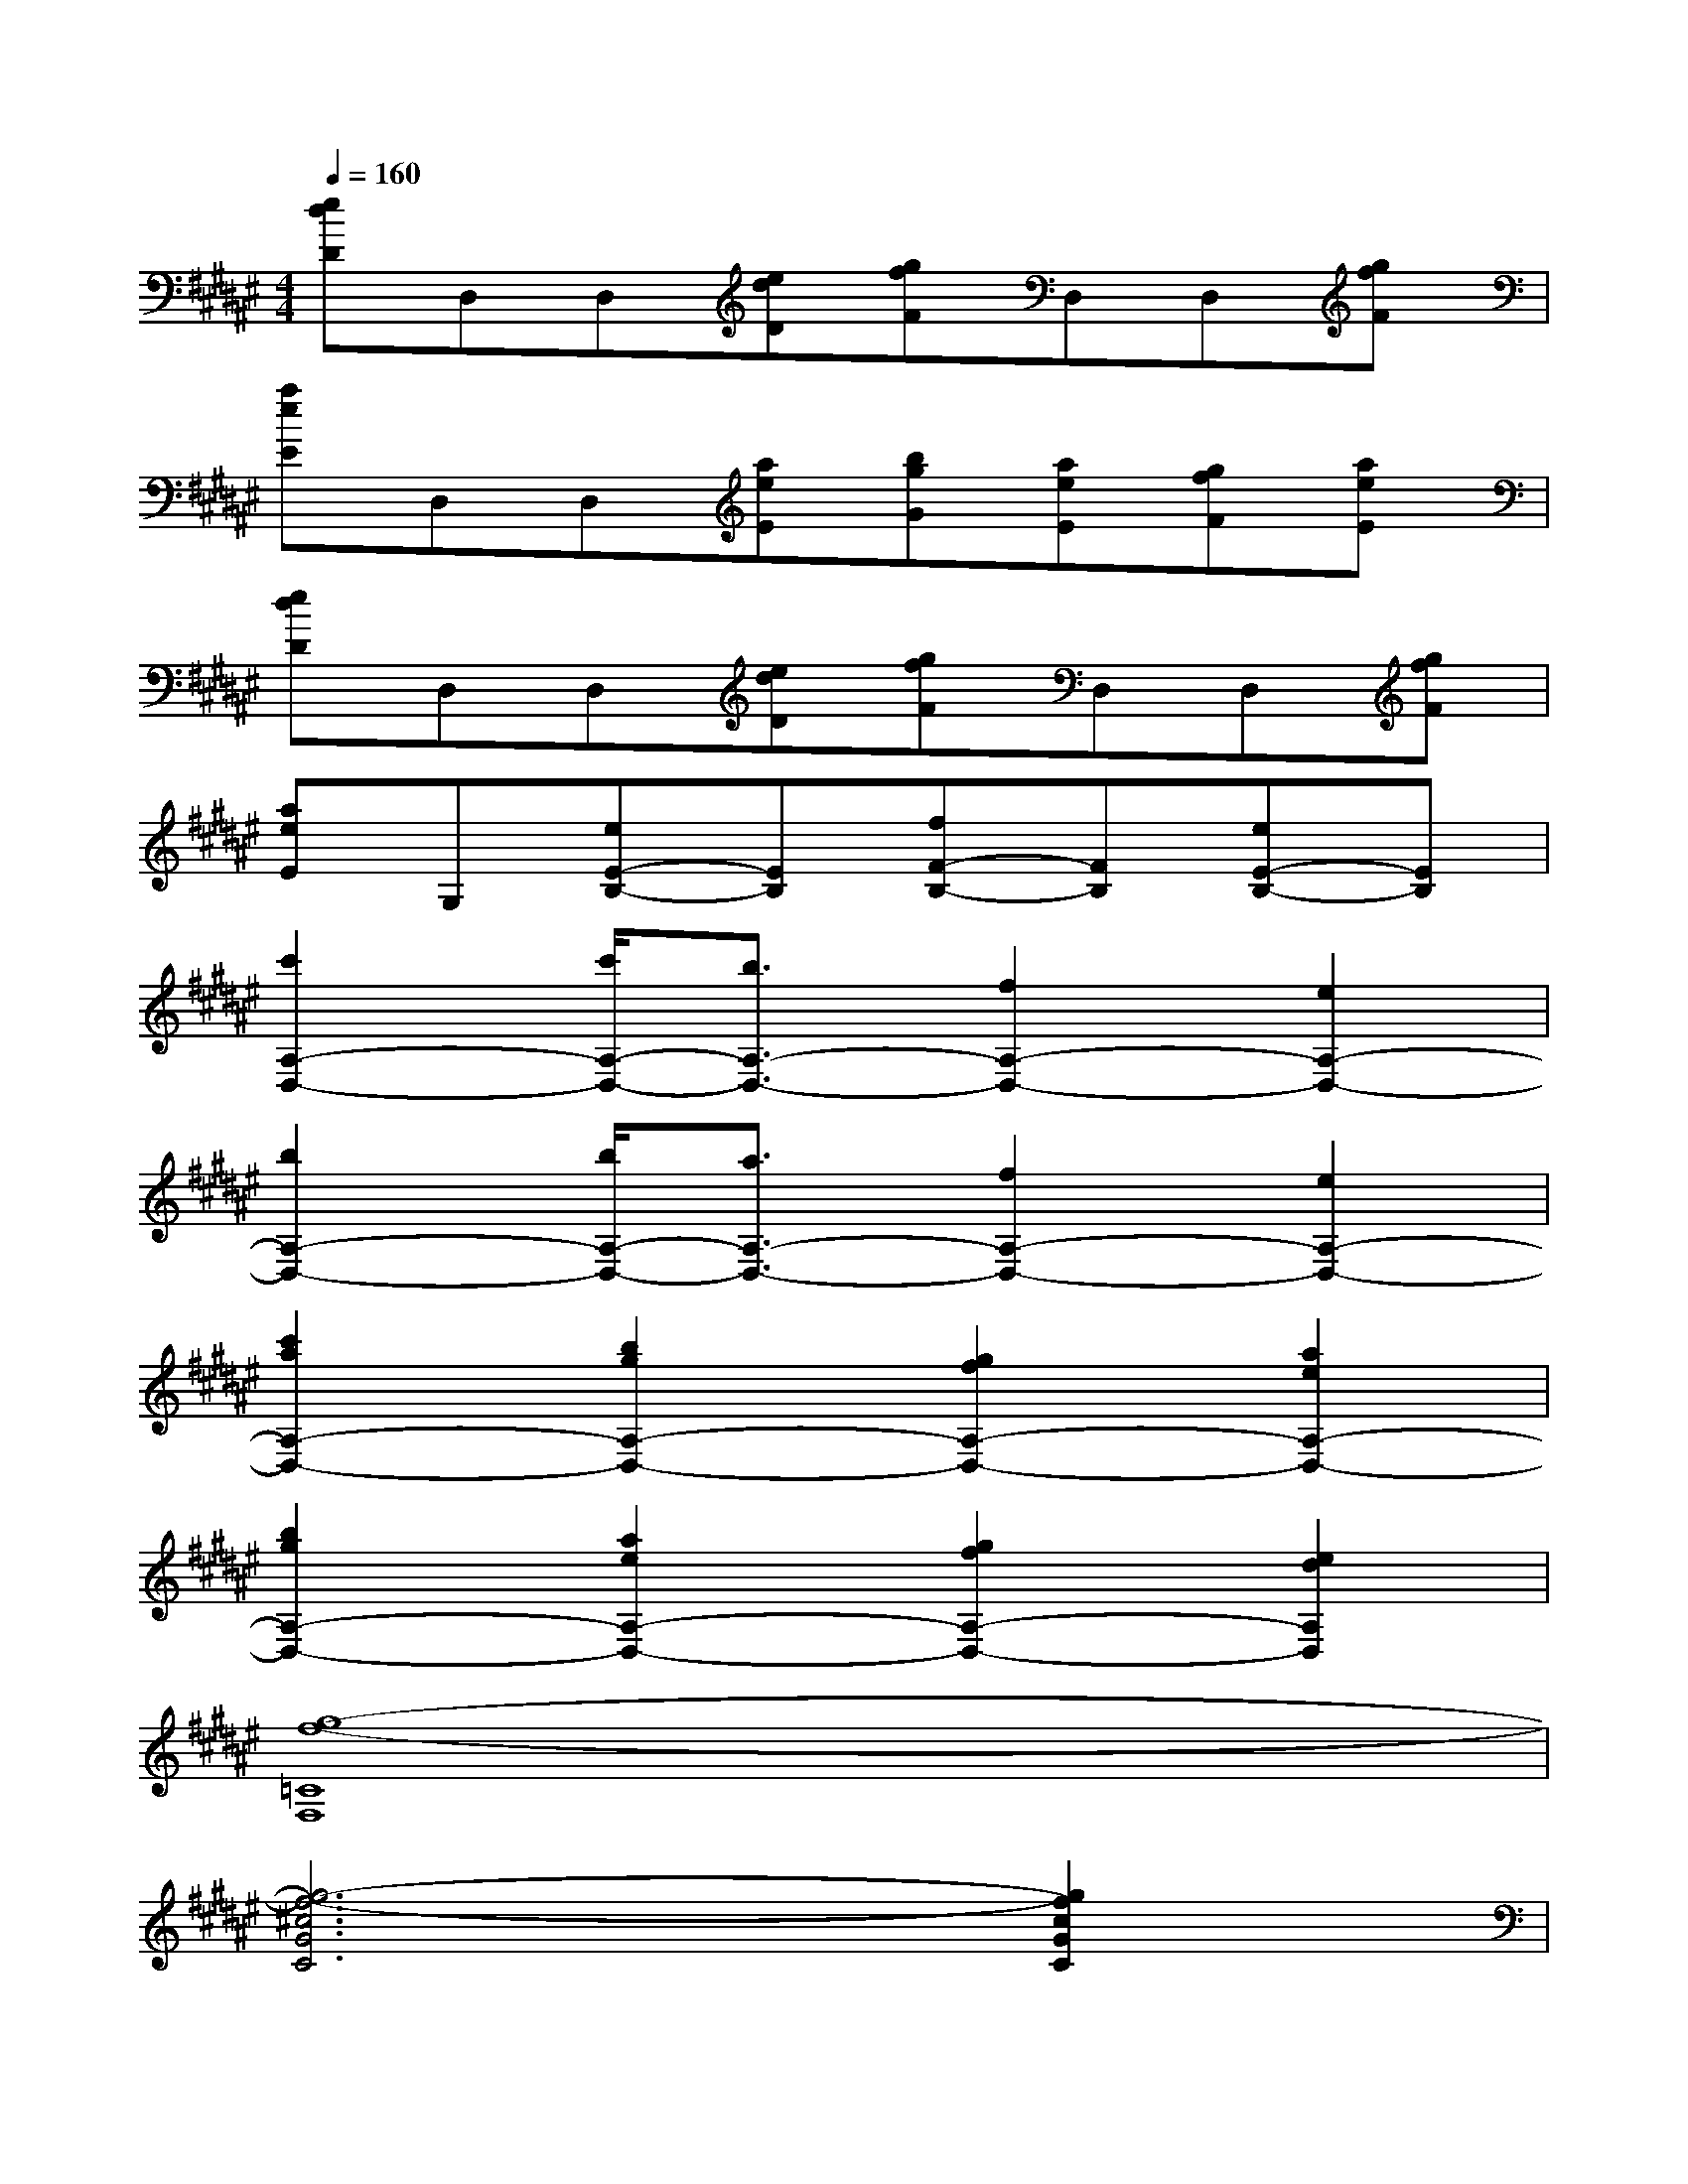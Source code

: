 X:1
T:
M:4/4
L:1/8
Q:1/4=160
K:F#%6sharps
V:1
[edD]D,D,[edD][gfF]D,D,[gfF]|
[aeE]D,D,[aeE][bgG][aeE][gfF][aeE]|
[edD]D,D,[edD][gfF]D,D,[gfF]|
[aeE]G,[eE-B,-][EB,][fF-B,-][FB,][eE-B,-][EB,]|
[c'2A,2-D,2-][c'/2A,/2-D,/2-][b3/2A,3/2-D,3/2-][f2A,2-D,2-][e2A,2-D,2-]|
[b2A,2-D,2-][b/2A,/2-D,/2-][a3/2A,3/2-D,3/2-][f2A,2-D,2-][e2A,2-D,2-]|
[c'2a2A,2-D,2-][b2g2A,2-D,2-][g2f2A,2-D,2-][a2e2A,2-D,2-]|
[b2g2A,2-D,2-][a2e2A,2-D,2-][g2f2A,2-D,2-][e2d2A,2D,2]|
[g8-f8-=C8F,8]|
[g6-f6-^c6G6C6][g2f2c2G2C2]|
[=C8F,8]|
[A8F8A,8]|
[=C8F,8]|
[^c6G6C6][c2G2C2]|
[=C8-F,8-]|
[=C4F,4][f'^c'C][c'aA,][d'=c'=C][=c'gG,]